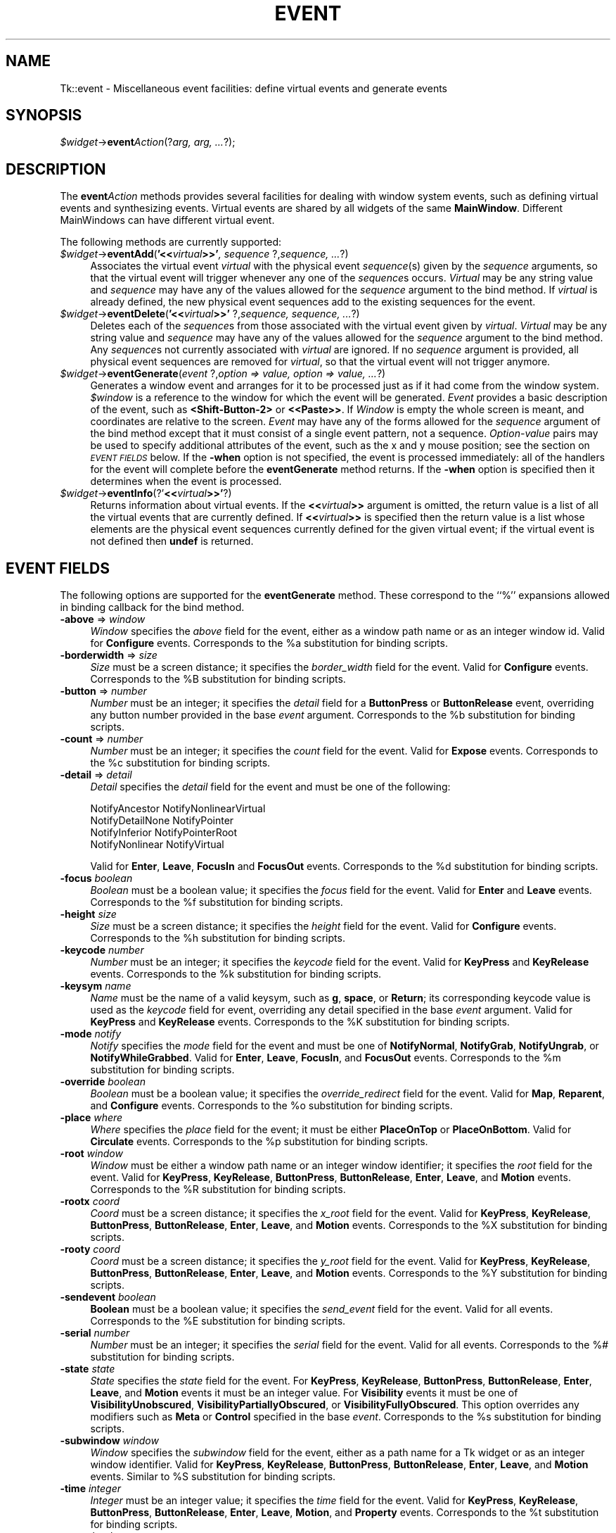 .rn '' }`
''' $RCSfile$$Revision$$Date$
'''
''' $Log$
'''
.de Sh
.br
.if t .Sp
.ne 5
.PP
\fB\\$1\fR
.PP
..
.de Sp
.if t .sp .5v
.if n .sp
..
.de Ip
.br
.ie \\n(.$>=3 .ne \\$3
.el .ne 3
.IP "\\$1" \\$2
..
.de Vb
.ft CW
.nf
.ne \\$1
..
.de Ve
.ft R

.fi
..
'''
'''
'''     Set up \*(-- to give an unbreakable dash;
'''     string Tr holds user defined translation string.
'''     Bell System Logo is used as a dummy character.
'''
.tr \(*W-|\(bv\*(Tr
.ie n \{\
.ds -- \(*W-
.ds PI pi
.if (\n(.H=4u)&(1m=24u) .ds -- \(*W\h'-12u'\(*W\h'-12u'-\" diablo 10 pitch
.if (\n(.H=4u)&(1m=20u) .ds -- \(*W\h'-12u'\(*W\h'-8u'-\" diablo 12 pitch
.ds L" ""
.ds R" ""
'''   \*(M", \*(S", \*(N" and \*(T" are the equivalent of
'''   \*(L" and \*(R", except that they are used on ".xx" lines,
'''   such as .IP and .SH, which do another additional levels of
'''   double-quote interpretation
.ds M" """
.ds S" """
.ds N" """""
.ds T" """""
.ds L' '
.ds R' '
.ds M' '
.ds S' '
.ds N' '
.ds T' '
'br\}
.el\{\
.ds -- \(em\|
.tr \*(Tr
.ds L" ``
.ds R" ''
.ds M" ``
.ds S" ''
.ds N" ``
.ds T" ''
.ds L' `
.ds R' '
.ds M' `
.ds S' '
.ds N' `
.ds T' '
.ds PI \(*p
'br\}
.\"	If the F register is turned on, we'll generate
.\"	index entries out stderr for the following things:
.\"		TH	Title 
.\"		SH	Header
.\"		Sh	Subsection 
.\"		Ip	Item
.\"		X<>	Xref  (embedded
.\"	Of course, you have to process the output yourself
.\"	in some meaninful fashion.
.if \nF \{
.de IX
.tm Index:\\$1\t\\n%\t"\\$2"
..
.nr % 0
.rr F
.\}
.TH EVENT 1 "perl 5.005, patch 03" "30/Dec/2000" "User Contributed Perl Documentation"
.UC
.if n .hy 0
.if n .na
.ds C+ C\v'-.1v'\h'-1p'\s-2+\h'-1p'+\s0\v'.1v'\h'-1p'
.de CQ          \" put $1 in typewriter font
.ft CW
'if n "\c
'if t \\&\\$1\c
'if n \\&\\$1\c
'if n \&"
\\&\\$2 \\$3 \\$4 \\$5 \\$6 \\$7
'.ft R
..
.\" @(#)ms.acc 1.5 88/02/08 SMI; from UCB 4.2
.	\" AM - accent mark definitions
.bd B 3
.	\" fudge factors for nroff and troff
.if n \{\
.	ds #H 0
.	ds #V .8m
.	ds #F .3m
.	ds #[ \f1
.	ds #] \fP
.\}
.if t \{\
.	ds #H ((1u-(\\\\n(.fu%2u))*.13m)
.	ds #V .6m
.	ds #F 0
.	ds #[ \&
.	ds #] \&
.\}
.	\" simple accents for nroff and troff
.if n \{\
.	ds ' \&
.	ds ` \&
.	ds ^ \&
.	ds , \&
.	ds ~ ~
.	ds ? ?
.	ds ! !
.	ds /
.	ds q
.\}
.if t \{\
.	ds ' \\k:\h'-(\\n(.wu*8/10-\*(#H)'\'\h"|\\n:u"
.	ds ` \\k:\h'-(\\n(.wu*8/10-\*(#H)'\`\h'|\\n:u'
.	ds ^ \\k:\h'-(\\n(.wu*10/11-\*(#H)'^\h'|\\n:u'
.	ds , \\k:\h'-(\\n(.wu*8/10)',\h'|\\n:u'
.	ds ~ \\k:\h'-(\\n(.wu-\*(#H-.1m)'~\h'|\\n:u'
.	ds ? \s-2c\h'-\w'c'u*7/10'\u\h'\*(#H'\zi\d\s+2\h'\w'c'u*8/10'
.	ds ! \s-2\(or\s+2\h'-\w'\(or'u'\v'-.8m'.\v'.8m'
.	ds / \\k:\h'-(\\n(.wu*8/10-\*(#H)'\z\(sl\h'|\\n:u'
.	ds q o\h'-\w'o'u*8/10'\s-4\v'.4m'\z\(*i\v'-.4m'\s+4\h'\w'o'u*8/10'
.\}
.	\" troff and (daisy-wheel) nroff accents
.ds : \\k:\h'-(\\n(.wu*8/10-\*(#H+.1m+\*(#F)'\v'-\*(#V'\z.\h'.2m+\*(#F'.\h'|\\n:u'\v'\*(#V'
.ds 8 \h'\*(#H'\(*b\h'-\*(#H'
.ds v \\k:\h'-(\\n(.wu*9/10-\*(#H)'\v'-\*(#V'\*(#[\s-4v\s0\v'\*(#V'\h'|\\n:u'\*(#]
.ds _ \\k:\h'-(\\n(.wu*9/10-\*(#H+(\*(#F*2/3))'\v'-.4m'\z\(hy\v'.4m'\h'|\\n:u'
.ds . \\k:\h'-(\\n(.wu*8/10)'\v'\*(#V*4/10'\z.\v'-\*(#V*4/10'\h'|\\n:u'
.ds 3 \*(#[\v'.2m'\s-2\&3\s0\v'-.2m'\*(#]
.ds o \\k:\h'-(\\n(.wu+\w'\(de'u-\*(#H)/2u'\v'-.3n'\*(#[\z\(de\v'.3n'\h'|\\n:u'\*(#]
.ds d- \h'\*(#H'\(pd\h'-\w'~'u'\v'-.25m'\f2\(hy\fP\v'.25m'\h'-\*(#H'
.ds D- D\\k:\h'-\w'D'u'\v'-.11m'\z\(hy\v'.11m'\h'|\\n:u'
.ds th \*(#[\v'.3m'\s+1I\s-1\v'-.3m'\h'-(\w'I'u*2/3)'\s-1o\s+1\*(#]
.ds Th \*(#[\s+2I\s-2\h'-\w'I'u*3/5'\v'-.3m'o\v'.3m'\*(#]
.ds ae a\h'-(\w'a'u*4/10)'e
.ds Ae A\h'-(\w'A'u*4/10)'E
.ds oe o\h'-(\w'o'u*4/10)'e
.ds Oe O\h'-(\w'O'u*4/10)'E
.	\" corrections for vroff
.if v .ds ~ \\k:\h'-(\\n(.wu*9/10-\*(#H)'\s-2\u~\d\s+2\h'|\\n:u'
.if v .ds ^ \\k:\h'-(\\n(.wu*10/11-\*(#H)'\v'-.4m'^\v'.4m'\h'|\\n:u'
.	\" for low resolution devices (crt and lpr)
.if \n(.H>23 .if \n(.V>19 \
\{\
.	ds : e
.	ds 8 ss
.	ds v \h'-1'\o'\(aa\(ga'
.	ds _ \h'-1'^
.	ds . \h'-1'.
.	ds 3 3
.	ds o a
.	ds d- d\h'-1'\(ga
.	ds D- D\h'-1'\(hy
.	ds th \o'bp'
.	ds Th \o'LP'
.	ds ae ae
.	ds Ae AE
.	ds oe oe
.	ds Oe OE
.\}
.rm #[ #] #H #V #F C
.SH "NAME"
Tk::event \- Miscellaneous event facilities: define virtual events and generate events
.SH "SYNOPSIS"
\fI$widget\fR\->\fBevent\fR\fIAction\fR(?\fIarg, arg, ...\fR?);
.SH "DESCRIPTION"
The \fBevent\fR\fIAction\fR methods provides several facilities for dealing with
window system events, such as defining virtual events and synthesizing
events.  Virtual events are shared by all widgets of the same
\fBMainWindow\fR.  Different MainWindows can have different
virtual event.
.PP
The following methods are currently supported:
.Ip "\fI$widget\fR\->\fBeventAdd\fR(\fB'<<\fR\fIvirtual\fR\fB>>\*(T'\fR\fI, sequence \fR?,\fIsequence, ...\fR?)" 4
Associates the virtual event \fIvirtual\fR with the physical
event \fIsequence\fR\|(s) given by the \fIsequence\fR arguments, so that
the virtual event will trigger whenever any one of the \fIsequence\fRs
occurs.
\fIVirtual\fR may be any string value and \fIsequence\fR may have
any of the values allowed for the \fIsequence\fR argument to the
bind method.
If \fIvirtual\fR is already defined, the new physical event sequences
add to the existing sequences for the event.
.Ip "\fI$widget\fR\->\fBeventDelete\fR(\fB'<<\fR\fIvirtual\fR\fB>>\*(T'\fR ?,\fIsequence,\fR \fIsequence, ...\fR?)" 4
Deletes each of the \fIsequence\fRs from those associated with
the virtual event given by \fIvirtual\fR.
\fIVirtual\fR may be any string value and \fIsequence\fR may have
any of the values allowed for the \fIsequence\fR argument to the
bind method.
Any \fIsequence\fRs not currently associated with \fIvirtual\fR
are ignored.
If no \fIsequence\fR argument is provided, all physical event sequences
are removed for \fIvirtual\fR, so that the virtual event will not
trigger anymore.
.Ip "\fI$widget\fR\->\fBeventGenerate\fR(\fIevent\fR ?,\fIoption => value, option => value, ...\fR?)" 4
Generates a window event and arranges for it to be processed just as if
it had come from the window system.
\fI$window\fR is a reference to the window for which the event
will be generated.
\fIEvent\fR provides a basic description of
the event, such as \fB<Shift-Button-2>\fR or \fB<<Paste>>\fR.
If \fIWindow\fR is empty the whole screen is meant, and coordinates
are relative to the screen.
\fIEvent\fR may have any of the forms allowed for the \fIsequence\fR
argument of the bind method except that it must consist
of a single event pattern, not a sequence.
\fIOption-value\fR pairs may be used to specify additional
attributes of the event, such as the x and y mouse position;
see the section on \fI\s-1EVENT\s0 \s-1FIELDS\s0\fR below.  If the \fB\-when\fR option is not specified, the
event is processed immediately:  all of the handlers for the event
will complete before the \fBeventGenerate\fR method returns.
If the \fB\-when\fR option is specified then it determines when the
event is processed.
.Ip "\fI$widget\fR\->\fBeventInfo\fR(?\*(T'\fB<<\fR\fIvirtual\fR\fB>>\*(T'\fR?)" 4
Returns information about virtual events.
If the \fB<<\fR\fIvirtual\fR\fB>>\fR argument is omitted, the return value
is a list of all the virtual events that are currently defined.
If \fB<<\fR\fIvirtual\fR\fB>>\fR is specified then the return value is
a list whose elements are the physical event sequences currently
defined for the given virtual event;  if the virtual event is
not defined then \fBundef\fR is returned.
.SH "EVENT FIELDS"
The following options are supported for the \fBeventGenerate\fR
method.  These correspond to the ``%'\*(R' expansions
allowed in binding callback for the bind method.
.Ip "\fB\-above\fR => \fIwindow\fR" 4
\fIWindow\fR specifies the \fIabove\fR field for the event,
either as a window path name or as an integer window id.
Valid for \fBConfigure\fR events.
Corresponds to the %a substitution for binding scripts.
.Ip "\fB\-borderwidth\fR => \fIsize\fR" 4
\fISize\fR must be a screen distance;  it specifies the
\fIborder_width\fR field for the event.
Valid for \fBConfigure\fR events.
Corresponds to the %B substitution for binding scripts.
.Ip "\fB\-button\fR => \fInumber\fR" 4
\fINumber\fR must be an integer;  it specifies the \fIdetail\fR field
for a \fBButtonPress\fR or \fBButtonRelease\fR event, overriding
any button  number provided in the base \fIevent\fR argument.
Corresponds to the %b substitution for binding scripts.
.Ip "\fB\-count\fR => \fInumber\fR" 4
\fINumber\fR must be an integer;  it specifies the \fIcount\fR field
for the event.  Valid for \fBExpose\fR events.
Corresponds to the %c substitution for binding scripts.
.Ip "\fB\-detail\fR => \fIdetail\fR" 4
\fIDetail\fR specifies the \fIdetail\fR field for the event
and must be one of the following:
.Sp
.Vb 4
\& NotifyAncestor NotifyNonlinearVirtual
\& NotifyDetailNone       NotifyPointer
\& NotifyInferior NotifyPointerRoot
\& NotifyNonlinear        NotifyVirtual
.Ve
Valid for \fBEnter\fR, \fBLeave\fR, \fBFocusIn\fR and
\fBFocusOut\fR events.
Corresponds to the %d substitution for binding scripts.
.Ip "\fB\-focus\fR\fI boolean\fR" 4
\fIBoolean\fR must be a boolean value;  it specifies the \fIfocus\fR
field for the event.
Valid for \fBEnter\fR and \fBLeave\fR events.
Corresponds to the %f substitution for binding scripts.
.Ip "\fB\-height\fR\fI size\fR" 4
\fISize\fR must be a screen distance;  it specifies the \fIheight\fR
field for the event.  Valid for \fBConfigure\fR events.
Corresponds to the %h substitution for binding scripts.
.Ip "\fB\-keycode\fR\fI number\fR" 4
\fINumber\fR  must be an integer;  it specifies the \fIkeycode\fR
field for the event.
Valid for \fBKeyPress\fR and \fBKeyRelease\fR events.
Corresponds to the %k substitution for binding scripts.
.Ip "\fB\-keysym\fR\fI name\fR" 4
\fIName\fR must be the name of a valid keysym, such as \fBg\fR,
\fBspace\fR, or \fBReturn\fR;  its corresponding
keycode value is used as the \fIkeycode\fR field for event, overriding
any detail specified in the base \fIevent\fR argument.
Valid for \fBKeyPress\fR and \fBKeyRelease\fR events.
Corresponds to the %K substitution for binding scripts.
.Ip "\fB\-mode\fR\fI notify\fR" 4
\fINotify\fR specifies the \fImode\fR field for the event and must be
one of \fBNotifyNormal\fR, \fBNotifyGrab\fR, \fBNotifyUngrab\fR, or
\fBNotifyWhileGrabbed\fR.
Valid for \fBEnter\fR, \fBLeave\fR, \fBFocusIn\fR, and
\fBFocusOut\fR events.
Corresponds to the %m substitution for binding scripts.
.Ip "\fB\-override\fR\fI boolean\fR" 4
\fIBoolean\fR must be a boolean value;  it specifies the
\fIoverride_redirect\fR field for the event.
Valid for \fBMap\fR, \fBReparent\fR, and \fBConfigure\fR events.
Corresponds to the %o substitution for binding scripts.
.Ip "\fB\-place\fR\fI where\fR" 4
\fIWhere\fR specifies the \fIplace\fR field for the event;  it must be
either \fBPlaceOnTop\fR or \fBPlaceOnBottom\fR.
Valid for \fBCirculate\fR events.
Corresponds to the %p substitution for binding scripts.
.Ip "\fB\-root\fR\fI window\fR" 4
\fIWindow\fR must be either a window path name or an integer window
identifier;  it specifies the \fIroot\fR field for the event.
Valid for \fBKeyPress\fR, \fBKeyRelease\fR, \fBButtonPress\fR,
\fBButtonRelease\fR, \fBEnter\fR, \fBLeave\fR, and \fBMotion\fR
events.
Corresponds to the %R substitution for binding scripts.
.Ip "\fB\-rootx\fR\fI coord\fR" 4
\fICoord\fR must be a screen distance;  it specifies the \fIx_root\fR
field for the event.
Valid for \fBKeyPress\fR, \fBKeyRelease\fR, \fBButtonPress\fR,
\fBButtonRelease\fR, \fBEnter\fR, \fBLeave\fR, and \fBMotion\fR
events.  Corresponds to the %X substitution for binding scripts.
.Ip "\fB\-rooty\fR\fI coord\fR" 4
\fICoord\fR must be a screen distance;  it specifies the \fIy_root\fR
field for the event.
Valid for \fBKeyPress\fR, \fBKeyRelease\fR, \fBButtonPress\fR,
\fBButtonRelease\fR, \fBEnter\fR, \fBLeave\fR, and \fBMotion\fR
events.
Corresponds to the %Y substitution for binding scripts.
.Ip "\fB\-sendevent\fR\fI boolean\fR" 4
\fBBoolean\fR must be a boolean value;  it specifies the \fIsend_event\fR
field for the event.  Valid for all events.  Corresponds to the
%E substitution for binding scripts.
.Ip "\fB\-serial\fR\fI number\fR" 4
\fINumber\fR must be an integer;  it specifies the \fIserial\fR field
for the event.  Valid for all events.
Corresponds to the %# substitution for binding scripts.
.Ip "\fB\-state\fR\fI state\fR" 4
\fIState\fR specifies the \fIstate\fR field for the event.
For \fBKeyPress\fR, \fBKeyRelease\fR, \fBButtonPress\fR,
\fBButtonRelease\fR, \fBEnter\fR, \fBLeave\fR, and \fBMotion\fR events
it must be an integer value.
For \fBVisibility\fR events it must be one of \fBVisibilityUnobscured\fR,
\fBVisibilityPartiallyObscured\fR, or \fBVisibilityFullyObscured\fR.
This option overrides any modifiers such as \fBMeta\fR or \fBControl\fR
specified in the base \fIevent\fR.
Corresponds to the %s substitution for binding scripts.
.Ip "\fB\-subwindow\fR\fI window\fR" 4
\fIWindow\fR specifies the \fIsubwindow\fR field for the event, either
as a path name for a Tk widget or as an integer window identifier.
Valid for \fBKeyPress\fR, \fBKeyRelease\fR, \fBButtonPress\fR,
\fBButtonRelease\fR, \fBEnter\fR, \fBLeave\fR, and \fBMotion\fR events.
Similar to %S substitution for binding scripts.
.Ip "\fB\-time\fR\fI integer\fR" 4
\fIInteger\fR must be an integer value;  it specifies the \fItime\fR field
for the event.
Valid for \fBKeyPress\fR, \fBKeyRelease\fR, \fBButtonPress\fR,
\fBButtonRelease\fR, \fBEnter\fR, \fBLeave\fR, \fBMotion\fR,
and \fBProperty\fR events.
Corresponds to the %t substitution for binding scripts.
.Ip "\fB\-warp\fR\fI boolean\fR" 4
\fIboolean\fR must be a boolean value;  it specifies whether
the screen pointer should be warped as well.
Valid for \fBKeyPress\fR, \fBKeyRelease\fR, \fBButtonPress\fR,
\fBButtonRelease\fR, and \fBMotion\fR events.
.Ip "\fB\-width\fR\fI size\fR" 4
\fISize\fR must be a screen distance;  it specifies the \fIwidth\fR field
for the event.
Valid for \fBConfigure\fR events.
Corresponds to the %w substitution for binding scripts.
.Ip "\fB\-when\fR\fI when\fR" 4
\fIWhen\fR determines when the event will be processed;  it must have one
of the following values:
.Ip "\fBnow\fR" 12
Process the event immediately, before the command returns.
This also happens if the \fB\-when\fR option is omitted.
.Ip "\fBtail\fR" 12
Place the event on perl/Tk's event queue behind any events already
queued for this application.
.Ip "\fBhead\fR" 12
Place the event at the front of perl/Tk's event queue, so that it
will be handled before any other events already queued.
.Ip "\fBmark\fR" 12
Place the event at the front of perl/Tk's event queue but behind any
other events already queued with \fB\-when mark\fR.
This option is useful when generating a series of events that should
be processed in order but at the front of the queue.
.Ip "\fB\-x\fR\fI coord\fR" 4
\fICoord\fR must be a screen distance;  it specifies the \fIx\fR field
for the event.
Valid for \fBKeyPress\fR, \fBKeyRelease\fR, \fBButtonPress\fR,
\fBButtonRelease\fR, \fBMotion\fR, \fBEnter\fR, \fBLeave\fR,
\fBExpose\fR, \fBConfigure\fR, \fBGravity\fR, and \fBReparent\fR
events.
Corresponds to the the %x substitution for binding scripts.
If \fIWindow\fR is empty the coordinate is relative to the
screen, and this option corresponds to the %X substitution
for binding scripts.
.Ip "\fB\-y\fR\fI coord\fR" 4
\fICoord\fR must be a screen distance;  it specifies the \fIy\fR
field for the event.
Valid for \fBKeyPress\fR, \fBKeyRelease\fR, \fBButtonPress\fR,
\fBButtonRelease\fR, \fBMotion\fR, \fBEnter\fR, \fBLeave\fR,
\fBExpose\fR, \fBConfigure\fR, \fBGravity\fR, and \fBReparent\fR
events.
Corresponds to the the %y substitution for binding scripts.
If \fIWindow\fR is empty the coordinate is relative to the
screen, and this option corresponds to the %Y substitution
for binding scripts.
.Sp
Any options that are not specified when generating an event are filled
with the value 0, except for \fIserial\fR, which is filled with the
next X event serial number.
.SH "VIRTUAL EVENT EXAMPLES"
In order for a virtual event binding to trigger, two things must
happen.  First, the virtual event must be defined with the
\fBeventAdd\fR method.  Second, a binding must be created for
the virtual event with the \fBbind\fR method.
Consider the following virtual event definitions:
.PP
.Vb 4
\& $widget->eventAdd('<<Paste>>' => '<Control-y>');
\& $widget->eventAdd('<<Paste>>' => '<Button-2>');
\& $widget->eventAdd('<<Save>>' => '<Control-X><Control-S>');
\& $widget->eventAdd('<<Save>>' => '<Shift-F12>');
.Ve
In the \fBbind\fR method, a virtual event can be bound like any other
builtin event type as follows:
.PP
.Vb 2
\& $entry->bind('Tk::Entry', '<<Paste>>' => sub {
\&                $entry->Insert($entry->selectionGet) });
.Ve
The double angle brackets are used to specify that a virtual event is being
bound.  If the user types Control-y or presses button 2, or if
a \fB<<Paste>>\fR virtual event is synthesized with \fBeventGenerate\fR,
then the \fB<<Paste>>\fR binding will be invoked.
.PP
If a virtual binding has the exact same sequence as a separate
physical binding, then the physical binding will take precedence.
Consider the following example:
.PP
.Vb 3
\& $mw->eventAdd('<<Paste>>' => '<Control-y>','<Meta-Control-y>');
\& $mw->bind('Tk::Entry', '<Control-y>' => sub{print 'Control-y'});
\& $mw->bind('Tk::Entry', '<<Paste>>'   => sub{print 'Paste'});
.Ve
When the user types Control-y the \fB<Control-y>\fR binding
will be invoked, because a physical event is considered
more specific than a virtual event, all other things being equal.
However, when the user types Meta-Control-y the
\fB<<Paste>>\fR binding will be invoked, because the
\fBMeta\fR modifier in the physical pattern associated with the
virtual binding is more specific than the \fB<Control-y\fR> sequence for
the physical event.
.PP
Bindings on a virtual event may be created before the virtual event exists.
Indeed, the virtual event never actually needs to be defined, for instance,
on platforms where the specific virtual event would meaningless or
ungeneratable.
.PP
When a definition of a virtual event changes at run time, all windows
will respond immediately to the new definition.
Starting from the preceding example, if the following code is executed:
.PP
.Vb 2
\& $entry->bind(ref($entry), '<Control-y>' => undef);
\& $entry->eventAdd('<<Paste>>' => '<Key-F6>');
.Ve
the behavior will change such in two ways.  First, the shadowed
\fB<<Paste>>\fR binding will emerge.
Typing Control-y will no longer invoke the \fB<Control-y>\fR binding,
but instead invoke the virtual event \fB<<Paste>>\fR.  Second,
pressing the F6 key will now also invoke the \fB<<Paste>>\fR binding.
.SH "SEE ALSO"
Tk::bind
Tk::callbacks
.SH "KEYWORDS"
event, binding, define, handle, virtual event

.rn }` ''
.IX Title "EVENT 1"
.IX Name "Tk::event - Miscellaneous event facilities: define virtual events and generate events"

.IX Header "NAME"

.IX Header "SYNOPSIS"

.IX Header "DESCRIPTION"

.IX Item "\fI$widget\fR\->\fBeventAdd\fR(\fB'<<\fR\fIvirtual\fR\fB>>\*(T'\fR\fI, sequence \fR?,\fIsequence, ...\fR?)"

.IX Item "\fI$widget\fR\->\fBeventDelete\fR(\fB'<<\fR\fIvirtual\fR\fB>>\*(T'\fR ?,\fIsequence,\fR \fIsequence, ...\fR?)"

.IX Item "\fI$widget\fR\->\fBeventGenerate\fR(\fIevent\fR ?,\fIoption => value, option => value, ...\fR?)"

.IX Item "\fI$widget\fR\->\fBeventInfo\fR(?\*(T'\fB<<\fR\fIvirtual\fR\fB>>\*(T'\fR?)"

.IX Header "EVENT FIELDS"

.IX Item "\fB\-above\fR => \fIwindow\fR"

.IX Item "\fB\-borderwidth\fR => \fIsize\fR"

.IX Item "\fB\-button\fR => \fInumber\fR"

.IX Item "\fB\-count\fR => \fInumber\fR"

.IX Item "\fB\-detail\fR => \fIdetail\fR"

.IX Item "\fB\-focus\fR\fI boolean\fR"

.IX Item "\fB\-height\fR\fI size\fR"

.IX Item "\fB\-keycode\fR\fI number\fR"

.IX Item "\fB\-keysym\fR\fI name\fR"

.IX Item "\fB\-mode\fR\fI notify\fR"

.IX Item "\fB\-override\fR\fI boolean\fR"

.IX Item "\fB\-place\fR\fI where\fR"

.IX Item "\fB\-root\fR\fI window\fR"

.IX Item "\fB\-rootx\fR\fI coord\fR"

.IX Item "\fB\-rooty\fR\fI coord\fR"

.IX Item "\fB\-sendevent\fR\fI boolean\fR"

.IX Item "\fB\-serial\fR\fI number\fR"

.IX Item "\fB\-state\fR\fI state\fR"

.IX Item "\fB\-subwindow\fR\fI window\fR"

.IX Item "\fB\-time\fR\fI integer\fR"

.IX Item "\fB\-warp\fR\fI boolean\fR"

.IX Item "\fB\-width\fR\fI size\fR"

.IX Item "\fB\-when\fR\fI when\fR"

.IX Item "\fBnow\fR"

.IX Item "\fBtail\fR"

.IX Item "\fBhead\fR"

.IX Item "\fBmark\fR"

.IX Item "\fB\-x\fR\fI coord\fR"

.IX Item "\fB\-y\fR\fI coord\fR"

.IX Header "VIRTUAL EVENT EXAMPLES"

.IX Header "SEE ALSO"

.IX Header "KEYWORDS"

